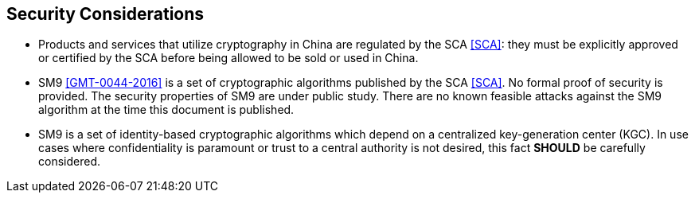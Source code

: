 
[[security]]
== Security Considerations

* Products and services that utilize cryptography in China are
  regulated by the SCA <<SCA>>: they must be explicitly approved or
  certified by the SCA before being allowed to be sold or used in
  China.

* SM9 <<GMT-0044-2016>> is a set of cryptographic algorithms published
  by the SCA <<SCA>>. No formal proof of security is provided. The
  security properties of SM9 are under public study. There are no known
  feasible attacks against the SM9 algorithm at the time this document
  is published.

* SM9 is a set of identity-based cryptographic algorithms which depend
  on a centralized key-generation center (KGC). In use cases where
  confidentiality is paramount or trust to a central authority is
  not desired, this fact *SHOULD* be carefully considered.
